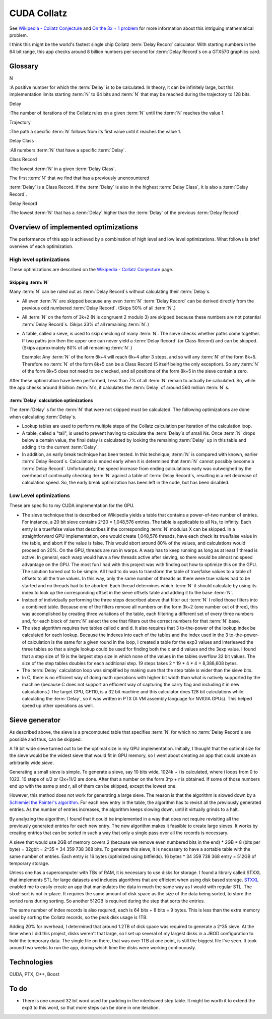 CUDA Collatz
============

See `Wikipedia - Collatz Conjecture
<http://en.wikipedia.org/wiki/Collatz_conjecture>`_ and `On the 3x + 1 problem
<http://www.ericr.nl/wondrous/index.html>`_ for more information about this
intriguing mathematical problem.

I think this might be the world's fastest single chip Collatz :term:`Delay
Record` calculator. With starting numbers in the 64 bit range, this app checks
around 8 billion numbers per second for :term:`Delay Record`\ s on a GTX570
graphics card.


Glossary
~~~~~~~~

N

:A positive number for which the :term:`Delay` is to be calculated. In
theory, it can be infinitely large, but this implementation limits starting
:term:`N` to 64 bits and :term:`N` that may be reached during the trajectory
to 128 bits.

Delay

:The number of iterations of the Collatz rules on a given :term:`N` until the
:term:`N` reaches the value 1.

Trajectory

:The path a specific :term:`N` follows from its first value until it reaches
the value 1.

Delay Class

:All numbers :term:`N` that have a specific :term:`Delay`.

Class Record

:The lowest :term:`N` in a given :term:`Delay Class`.

The first :term:`N` that we find that has a previously unencountered

:term:`Delay` is a Class Record. If the :term:`Delay` is also in the highest
:term:`Delay Class`, it is also a :term:`Delay Record`.

Delay Record

:The lowest :term:`N` that has a :term:`Delay` higher than the :term:`Delay`
of the previous :term:`Delay Record`.


Overview of implemented optimizations
~~~~~~~~~~~~~~~~~~~~~~~~~~~~~~~~~~~~~

The performance of this app is achieved by a combination of high level and low
level optimizations. What follows is brief overview of each optimization.


High level optimizations
------------------------

These optimizations are described on the `Wikipedia - Collatz Conjecture
<http://en.wikipedia.org/wiki/Collatz_conjecture>`_ page.

Skipping :term:`N`
``````````````````

Many :term:`N` can be ruled out as :term:`Delay Record`\ s without calculating
their :term:`Delay`\ s.

- All even :term:`N` are skipped because any even :term:`N` :term:`Delay Record`
  can be derived directly from the previous odd numbered :term:`Delay Record`.
  (Skips 50% of all :term:`N`.)

- All :term:`N` on the form of 3k+2 (N is congruent 2 modulo 3) are
  skipped because these numbers are not potential :term:`Delay Record`\ s.
  (Skips 33% of all remaining :term:`N`.)

- A table, called a sieve, is used to skip checking of many :term:`N`. The sieve
  checks whether paths come together. If two paths join then the upper one can
  never yield a :term:`Delay Record` (or Class Record) and can be skipped.
  (Skips approximately 80% of all remaining :term:`N`.)

  Example: Any :term:`N` of the form 8k+4 will reach 6k+4 after 3 steps, and so
  will any :term:`N` of the form 8k+5. Therefore no :term:`N` of the form 8k+5
  can be a Class Record (5 itself being the only exception). So any :term:`N` of
  the form 8k+5 does not need to be checked, and all positions of the form 8k+5
  in the sieve contain a zero.

After these optimization have been performed, Less than 7% of all :term:`N`
remain to actually be calculated. So, while the app checks around 8 billion
:term:`N`\ s, it calculates the :term:`Delay` of around 560 million :term:`N` s.


:term:`Delay` calculation optimizations
```````````````````````````````````````

The :term:`Delay` s for the :term:`N` that were not skipped must be calculated.
The following optimizations are done when calculating :term:`Delay`\ s.

- Lookup tables are used to perform multiple steps of the Collatz calculation
  per iteration of the calculation loop.

- A table, called a "tail", is used to prevent having to calculate the
  :term:`Delay`\ s of small Ns. Once :term:`N` drops below a certain value, the
  final delay is calculated by looking the remaining :term:`Delay` up in this
  table and adding it to the current :term:`Delay`.

- In addition, an early break technique has been tested. In this technique,
  :term:`N` is compared with known, earlier :term:`Delay Record`\ s. Calculation
  is ended early when it is determined that :term:`N` cannot possibly become a
  :term:`Delay Record`. Unfortunately, the speed increase from ending
  calculations early was outweighed by the overhead of continually checking
  :term:`N` against a table of :term:`Delay Record`\ s, resulting in a net
  decrease of calculation speed. So, the early break optimization has been left
  in the code, but has been disabled.


Low Level optimizations
-----------------------

These are specific to my CUDA implementation for the GPU.

- The sieve technique that is described on Wikipedia yields a table that
  contains a power-of-two number of entries. For instance, a 20 bit sieve
  contains 2^20 = 1,048,576 entries. The table is applicable to all Ns, to
  infinity. Each entry is a true/false value that describes if the corresponding
  :term:`N` modulus X can be skipped. In a straightforward GPU implementation,
  one would create 1,048,576 threads, have each check its true/false value in
  the table, and abort if the value is false. This would abort around 80% of the
  values, and calculations would proceed on 20%. On the GPU, threads are run in
  warps. A warp has to keep running as long as at least 1 thread is active. In
  general, each warp would have a few threads active after sieving, so there
  would be almost no speed advantage on the GPU. The most fun I had with this
  project was with finding out how to optimize this on the GPU. The solution
  turned out to be simple. All I had to do was to transform the table of
  true/false values to a table of offsets to all the true values. In this way,
  only the same number of threads as there were true values had to be started
  and no threads had to be aborted. Each thread determines which :term:`N` it
  should calculate by using its index to look up the corresponding offset in the
  sieve offsets table and adding it to the base :term:`N`.

- Instead of individually performing the three steps described above that filter
  out :term:`N` I rolled those filters into a combined table. Because one of the
  filters remove all numbers on the form 3k+2 (one number out of three), this
  was accomplished by creating three variations of the table, each filtering a
  different set of every three numbers and, for each block of :term:`N` select
  the one that filters out the correct numbers for that :term:`N` base.

- The step algorithm requires two tables called c and d. It also requires that 3
  to-the-power of the lookup index be calculated for each lookup. Because the
  indexes into each of the tables and the index used in the 3 to-the-power-of
  calculation is the same for a given round in the loop, I created a table for
  the exp3 values and interleaved the three tables so that a single lookup could
  be used for finding both the c and d values and the 3exp value. I found that a
  step size of 19 is the largest step size in which none of the values in the
  tables overflow 32 bit values. The size of the step tables doubles for each
  additional step. 19 steps takes 2 ^ 19 * 4 * 4 = 8,388,608 bytes.

- The :term:`Delay` calculation loop was simplified by making sure that the step
  table is wider than the sieve bits.

- In C, there is no efficient way of doing math operations with higher bit width
  than what is natively supported by the machine (because C does not support an
  efficient way of capturing the carry flag and including it in new
  calculations.) The target GPU, GF110, is a 32 bit machine and this calculator
  does 128 bit calculations while calculating the :term:`Delay`, so it was
  written in PTX (A VM assembly language for NVIDIA GPUs). This helped speed up
  other operations as well.


Sieve generator
~~~~~~~~~~~~~~~

As described above, the sieve is a precomputed table that specifies :term:`N`
for which no :term:`Delay Record`\ s are possible and thus, can be skipped.

A 19 bit wide sieve turned out to be the optimal size in my GPU implementation.
Initially, I thought that the optimal size for the sieve would be the widest
sieve that would fit in GPU memory, so I went about creating an app that could
create an arbitrarily wide sieve.

Generating a small sieve is simple. To generate a sieve, say 10 bits wide, 1024k
+ i is calculated, where i loops from 0 to 1023. 10 steps of x/2 or (3x+1)/2 are
done. After that a number on the form 3^p + r is obtained. If some of those
numbers end up with the same p and r, all of them can be skipped, except the
lowest one.

However, this method does not work for generating a large sieve. The reason is
that the algorithm is slowed down by a `Schlemiel the Painter's algorithm
<http://en.wikipedia.org/wiki/Schlemiel_the_Painter%27s_algorithm>`_. For each
new entry in the table, the algorithm has to revisit all the previously
generated entries. As the number of entries increases, the algorithm keeps
slowing down, until it virtually grinds to a halt.

By analyzing the algorithm, I found that it could be implemented in a way that
does not require revisiting all the previously generated entries for each new
entry. The new algorithm makes it feasible to create large sieves. It works by
creating entries that can be sorted in such a way that only a single pass over
all the records is necessary.

A sieve that would use 2GB of memory covers 2 (because we remove even numbered
bits in the end) * 2GB * 8 (bits per byte) = 32gbit = 2^35 = 34 359 738 368
bits. To generate this sieve, it is necessary to have a sortable table with the
same number of entries. Each entry is 16 bytes (optimized using bitfields). 16
bytes * 34 359 738 368 entry = 512GB of temporary storage.

Unless one has a supercomputer with TBs of RAM, it is necessary to use disks for
storage. I found a library called STXXL that implements STL for large datasets
and includes algorithms that are efficient when using disk based storage. `STXXL
<http://stxxl.sourceforge.net/>`_ enabled me to easily create an app that
manipulates the data in much the same way as I would with regular STL. The
stxxl::sort is not in-place. It requires the same amount of disk space as the
size of the data being sorted, to store the sorted runs during sorting. So
another 512GB is required during the step that sorts the entries.

The same number of index records is also required, each is 64 bits + 8 bits = 9
bytes. This is less than the extra memory used by sorting the Collatz records,
so the peak disk usage is 1TB.

Adding 20% for overhead, I determined that around 1.2TB of disk space was
required to generate a 2^35 sieve. At the time when I did this project, disks
weren't that large, so I set up several of my largest disks in a JBOD
configuration to hold the temporary data. The single file on there, that was
over 1TB at one point, is still the biggest file I've seen. It took around two
weeks to run the app, during which time the disks were working continuously.


Technologies
~~~~~~~~~~~~

CUDA, PTX, C++, Boost


To do
~~~~~

- There is one unused 32 bit word used for padding in the interleaved step
  table. It might be worth it to extend the exp3 to this word, so that more
  steps can be done in one iteration.
